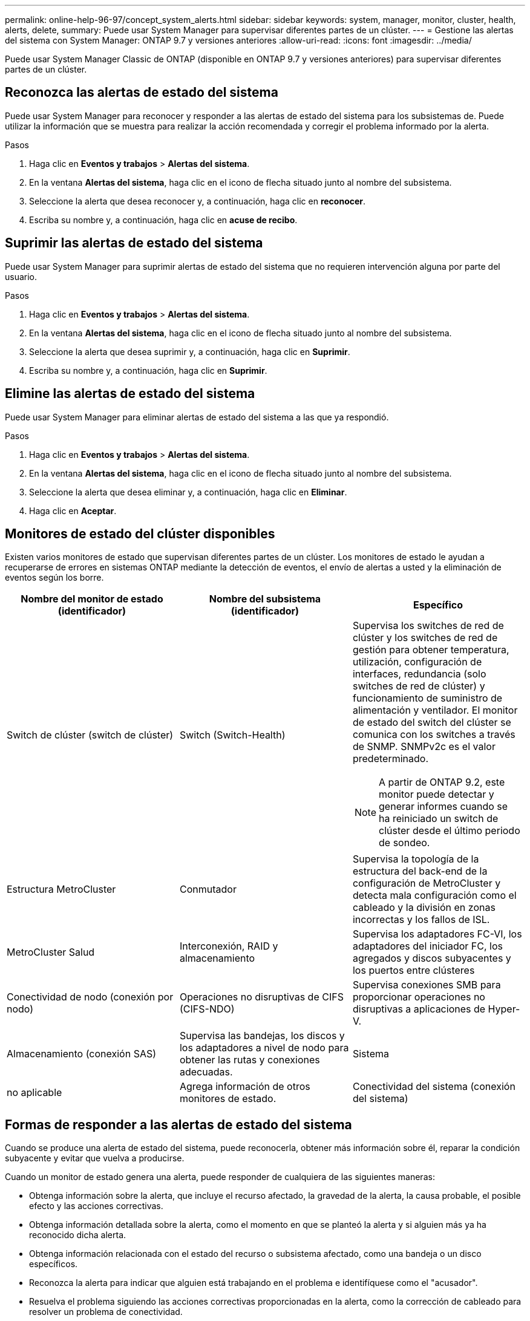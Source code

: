 ---
permalink: online-help-96-97/concept_system_alerts.html 
sidebar: sidebar 
keywords: system, manager, monitor, cluster, health, alerts, delete, 
summary: Puede usar System Manager para supervisar diferentes partes de un clúster. 
---
= Gestione las alertas del sistema con System Manager: ONTAP 9.7 y versiones anteriores
:allow-uri-read: 
:icons: font
:imagesdir: ../media/


[role="lead"]
Puede usar System Manager Classic de ONTAP (disponible en ONTAP 9.7 y versiones anteriores) para supervisar diferentes partes de un clúster.



== Reconozca las alertas de estado del sistema

Puede usar System Manager para reconocer y responder a las alertas de estado del sistema para los subsistemas de. Puede utilizar la información que se muestra para realizar la acción recomendada y corregir el problema informado por la alerta.

.Pasos
. Haga clic en *Eventos y trabajos* > *Alertas del sistema*.
. En la ventana *Alertas del sistema*, haga clic en el icono de flecha situado junto al nombre del subsistema.
. Seleccione la alerta que desea reconocer y, a continuación, haga clic en *reconocer*.
. Escriba su nombre y, a continuación, haga clic en *acuse de recibo*.




== Suprimir las alertas de estado del sistema

Puede usar System Manager para suprimir alertas de estado del sistema que no requieren intervención alguna por parte del usuario.

.Pasos
. Haga clic en *Eventos y trabajos* > *Alertas del sistema*.
. En la ventana *Alertas del sistema*, haga clic en el icono de flecha situado junto al nombre del subsistema.
. Seleccione la alerta que desea suprimir y, a continuación, haga clic en *Suprimir*.
. Escriba su nombre y, a continuación, haga clic en *Suprimir*.




== Elimine las alertas de estado del sistema

Puede usar System Manager para eliminar alertas de estado del sistema a las que ya respondió.

.Pasos
. Haga clic en *Eventos y trabajos* > *Alertas del sistema*.
. En la ventana *Alertas del sistema*, haga clic en el icono de flecha situado junto al nombre del subsistema.
. Seleccione la alerta que desea eliminar y, a continuación, haga clic en *Eliminar*.
. Haga clic en *Aceptar*.




== Monitores de estado del clúster disponibles

Existen varios monitores de estado que supervisan diferentes partes de un clúster. Los monitores de estado le ayudan a recuperarse de errores en sistemas ONTAP mediante la detección de eventos, el envío de alertas a usted y la eliminación de eventos según los borre.

[cols="1a,1a,1a"]
|===
| Nombre del monitor de estado (identificador) | Nombre del subsistema (identificador) | Específico 


 a| 
Switch de clúster (switch de clúster)
 a| 
Switch (Switch-Health)
 a| 
Supervisa los switches de red de clúster y los switches de red de gestión para obtener temperatura, utilización, configuración de interfaces, redundancia (solo switches de red de clúster) y funcionamiento de suministro de alimentación y ventilador. El monitor de estado del switch del clúster se comunica con los switches a través de SNMP. SNMPv2c es el valor predeterminado.

[NOTE]
====
A partir de ONTAP 9.2, este monitor puede detectar y generar informes cuando se ha reiniciado un switch de clúster desde el último periodo de sondeo.

====


 a| 
Estructura MetroCluster
 a| 
Conmutador
 a| 
Supervisa la topología de la estructura del back-end de la configuración de MetroCluster y detecta mala configuración como el cableado y la división en zonas incorrectas y los fallos de ISL.



 a| 
MetroCluster Salud
 a| 
Interconexión, RAID y almacenamiento
 a| 
Supervisa los adaptadores FC-VI, los adaptadores del iniciador FC, los agregados y discos subyacentes y los puertos entre clústeres



 a| 
Conectividad de nodo (conexión por nodo)
 a| 
Operaciones no disruptivas de CIFS (CIFS-NDO)
 a| 
Supervisa conexiones SMB para proporcionar operaciones no disruptivas a aplicaciones de Hyper-V.



 a| 
Almacenamiento (conexión SAS)
 a| 
Supervisa las bandejas, los discos y los adaptadores a nivel de nodo para obtener las rutas y conexiones adecuadas.



 a| 
Sistema
 a| 
no aplicable
 a| 
Agrega información de otros monitores de estado.



 a| 
Conectividad del sistema (conexión del sistema)
 a| 
Almacenamiento (conexión SAS)
 a| 
Supervisa las bandejas a nivel de clúster para conocer las rutas adecuadas a dos nodos en clúster de alta disponibilidad.

|===


== Formas de responder a las alertas de estado del sistema

Cuando se produce una alerta de estado del sistema, puede reconocerla, obtener más información sobre él, reparar la condición subyacente y evitar que vuelva a producirse.

Cuando un monitor de estado genera una alerta, puede responder de cualquiera de las siguientes maneras:

* Obtenga información sobre la alerta, que incluye el recurso afectado, la gravedad de la alerta, la causa probable, el posible efecto y las acciones correctivas.
* Obtenga información detallada sobre la alerta, como el momento en que se planteó la alerta y si alguien más ya ha reconocido dicha alerta.
* Obtenga información relacionada con el estado del recurso o subsistema afectado, como una bandeja o un disco específicos.
* Reconozca la alerta para indicar que alguien está trabajando en el problema e identifíquese como el "acusador".
* Resuelva el problema siguiendo las acciones correctivas proporcionadas en la alerta, como la corrección de cableado para resolver un problema de conectividad.
* Elimine la alerta si el sistema no la borró automáticamente.
* Suprime una alerta para evitar que afecte al estado de un subsistema.
+
La supresión es útil cuando se entiende un problema. Después de suprimir una alerta, todavía puede ocurrir, pero el estado del subsistema se muestra como "'ok-with-suppress""". cuando se produce la alerta suprimida.





== Ventana Alertas del sistema

Puede usar la ventana Alertas del sistema para obtener más información sobre las alertas de estado del sistema. También puede reconocer, eliminar y suprimir alertas de la ventana.



=== Botones de comando

* *Acuse de recibo*
+
Le permite reconocer la alerta seleccionada para indicar que el problema se está abordando e identificar a la persona que hace clic en el botón como el "'reconocimiento".

* *Suprimir*
+
Permite suprimir la alerta seleccionada para impedir que el sistema le notifique de nuevo acerca de la misma alerta e identifica como el "supresor".

* *Eliminar*
+
Elimina la alerta seleccionada.

* *Actualizar*
+
Actualiza la información de la ventana.





=== Lista de alertas

* *Subsistema (no De Alertas)*
+
Muestra el nombre del subsistema, como la conexión SAS, el estado del switch, LAS OPERACIONES no DISRUPTIVAS CIFS o MetroCluster, para los que se genera la alerta.

* *ID de alerta*
+
Muestra el ID de alerta.

* *Nodo*
+
Muestra el nombre del nodo para el que se genera la alerta.

* *Gravedad*
+
Muestra la gravedad de la alerta como Desconocido, otra, Información, degradado, menor, Grave, crítico o fatal.

* *Recurso*
+
Muestra el recurso que generó la alerta, como una bandeja o un disco específicos.

* *Tiempo*
+
Muestra la hora a la que se generó la alerta.





=== El área Detalles

El área de detalles muestra información detallada sobre la alerta, como la hora a la que se generó la alerta y si la alerta se ha reconocido. El área también incluye información sobre la causa probable y el posible efecto de la condición generada por la alerta, y las acciones recomendadas para corregir el problema informado por la alerta.

*Información relacionada*

https://docs.netapp.com/us-en/ontap/system-admin/index.html["Administración del sistema"]
